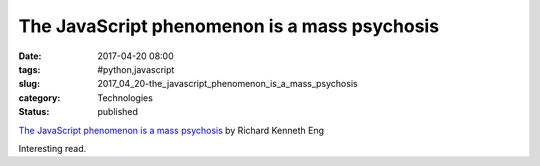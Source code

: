 The JavaScript phenomenon is a mass psychosis
=============================================

:date: 2017-04-20 08:00
:tags: #python,javascript
:slug: 2017_04_20-the_javascript_phenomenon_is_a_mass_psychosis
:category: Technologies
:status: published


`The JavaScript phenomenon is a mass
psychosis <https://medium.com/@richardeng/the-javascript-phenomenon-is-a-mass-psychosis-57adebb09359?source=emailShare-f2cdc4351994-1491088025>`__
by Richard Kenneth Eng

Interesting read.






